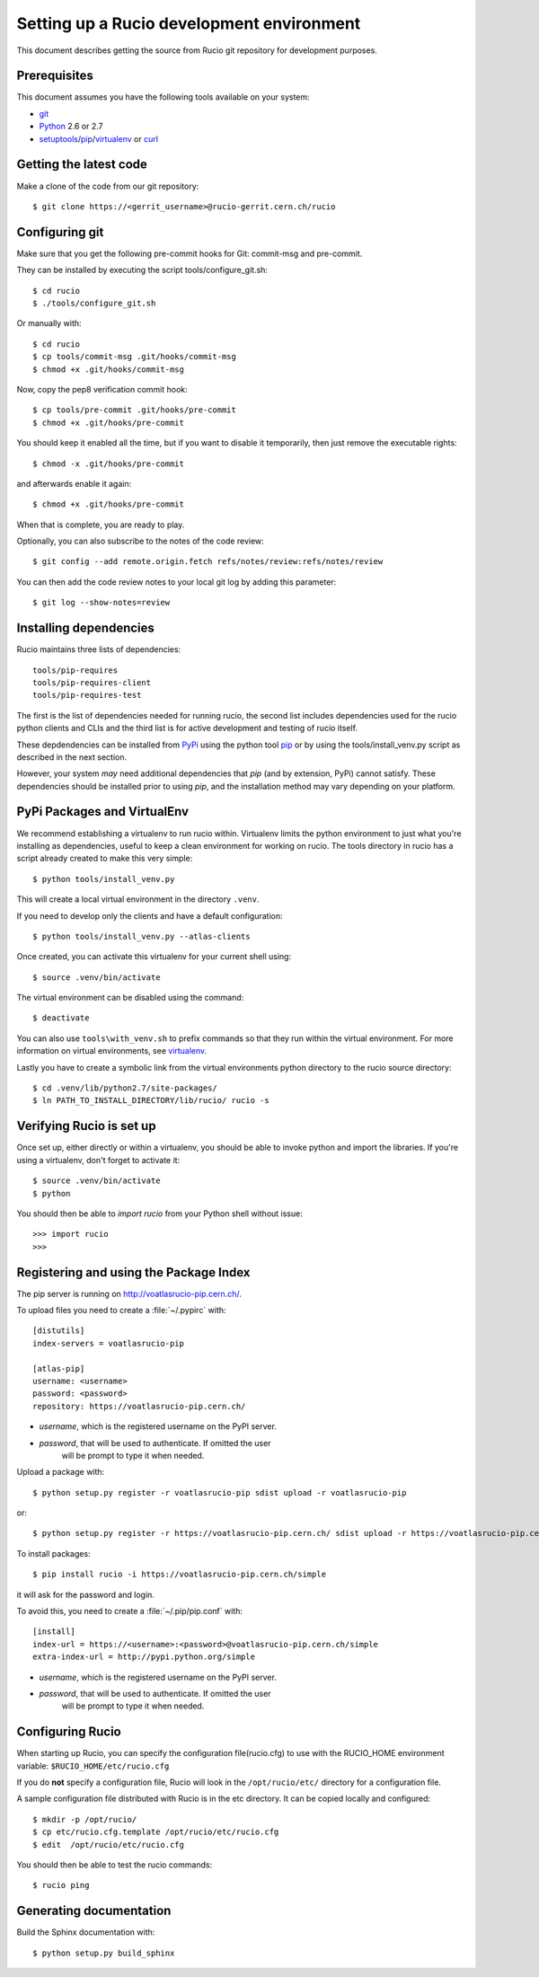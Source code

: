 ==========================================
Setting up a Rucio development environment
==========================================

This document describes getting the source from Rucio git repository for development purposes.


.. _`Git Repository`: http://github.com/openstack/keystone


Prerequisites
=============

This document assumes you have the following tools available on your system:

- git_
- Python_ 2.6 or 2.7
- setuptools_/pip_/virtualenv_ or curl_

.. _git: http://git-scm.com/
.. _Python: http://www.python.org/
.. _setuptools: http://pypi.python.org/pypi/setuptools
.. _curl: http://curl.haxx.se/

Getting the latest code
=======================

Make a clone of the code from our git repository::

    $ git clone https://<gerrit_username>@rucio-gerrit.cern.ch/rucio


.. Or, if you need to do an an anonymous checkout::
..    $ export GIT_SSL_NO_VERIFY=1
..    $ git clone https://atlas-gerrit.cern.ch:8443/p/rucio


Configuring git
===============


Make sure that you get the following pre-commit hooks for Git: commit-msg and pre-commit.

They can be installed by executing the script tools/configure_git.sh::

  $ cd rucio
  $ ./tools/configure_git.sh

Or manually with::

    $ cd rucio
    $ cp tools/commit-msg .git/hooks/commit-msg
    $ chmod +x .git/hooks/commit-msg

Now, copy the pep8 verification commit hook::

    $ cp tools/pre-commit .git/hooks/pre-commit
    $ chmod +x .git/hooks/pre-commit

You should keep it enabled all the time, but if you want to disable it temporarily, then just remove the executable rights::

    $ chmod -x .git/hooks/pre-commit

and afterwards enable it again::

    $ chmod +x .git/hooks/pre-commit

When that is complete, you are ready to play.

Optionally, you can also subscribe to the notes of the code review::

    $ git config --add remote.origin.fetch refs/notes/review:refs/notes/review

You can then add the code review notes to your local git log by adding this parameter::

    $ git log --show-notes=review


Installing dependencies
=======================

Rucio maintains three lists of dependencies::

    tools/pip-requires
    tools/pip-requires-client
    tools/pip-requires-test

The first is the list of dependencies needed for running rucio,
the second list includes dependencies used for the rucio python clients and CLIs and
the third list is for active development and testing of rucio itself.

These depdendencies can be installed from PyPi_ using the python tool pip_ or by using
the tools/install_venv.py script as described in the next section.

.. _PyPi: http://pypi.python.org/
.. _pip: http://pypi.python.org/pypi/pip

However, your system *may* need additional dependencies that `pip` (and by
extension, PyPi) cannot satisfy. These dependencies should be installed
prior to using `pip`, and the installation method may vary depending on
your platform.

PyPi Packages and VirtualEnv
============================

We recommend establishing a virtualenv to run rucio within. Virtualenv limits the python environment
to just what you're installing as dependencies, useful to keep a clean environment for working on
rucio. The tools directory in rucio has a script already created to make this very simple::

    $ python tools/install_venv.py

This will create a local virtual environment in the directory ``.venv``.

If you need to develop only the clients and have a default configuration::

    $ python tools/install_venv.py --atlas-clients

Once created, you can activate this virtualenv for your current shell using::

    $ source .venv/bin/activate

The virtual environment can be disabled using the command::

    $ deactivate

You can also use ``tools\with_venv.sh`` to prefix commands so that they run
within the virtual environment. For more information on virtual environments,
see virtualenv_.

Lastly you have to create a symbolic link from the virtual environments python directory to the rucio source directory::

    $ cd .venv/lib/python2.7/site-packages/
    $ ln PATH_TO_INSTALL_DIRECTORY/lib/rucio/ rucio -s

.. _virtualenv: http://www.virtualenv.org/


Verifying Rucio is set up
=========================

Once set up, either directly or within a virtualenv, you should be able to invoke python and import
the libraries. If you're using a virtualenv, don't forget to activate it::

	$ source .venv/bin/activate
	$ python

You should then be able to `import rucio` from your Python shell
without issue::

    >>> import rucio
    >>>

Registering and using the Package Index
=======================================

The pip server is running on http://voatlasrucio-pip.cern.ch/.

To upload files you need to create a :file:`~/.pypirc` with::

    [distutils]
    index-servers = voatlasrucio-pip

    [atlas-pip]
    username: <username>
    password: <password>
    repository: https://voatlasrucio-pip.cern.ch/

- *username*, which is the registered username on the PyPI server.
- *password*, that will be used to authenticate. If omitted the user
    will be prompt to type it when needed.

Upload a package with::

	$ python setup.py register -r voatlasrucio-pip sdist upload -r voatlasrucio-pip

or::

	$ python setup.py register -r https://voatlasrucio-pip.cern.ch/ sdist upload -r https://voatlasrucio-pip.cern.ch/


To install packages::

	$ pip install rucio -i https://voatlasrucio-pip.cern.ch/simple

it will ask for the password and login.

To avoid this, you need to create a :file:`~/.pip/pip.conf` with::

    [install]
    index-url = https://<username>:<password>@voatlasrucio-pip.cern.ch/simple
    extra-index-url = http://pypi.python.org/simple

- *username*, which is the registered username on the PyPI server.
- *password*, that will be used to authenticate. If omitted the user
    will be prompt to type it when needed.


Configuring Rucio
==================

When starting up Rucio, you can specify the configuration file(rucio.cfg) to
use with the RUCIO_HOME environment variable:  ``$RUCIO_HOME/etc/rucio.cfg``

If you do **not** specify a configuration file, Rucio will look in the ``/opt/rucio/etc/``
directory for a configuration file.

A sample configuration file distributed with Rucio is in the etc directory.
It can be copied locally and configured::

    $ mkdir -p /opt/rucio/
    $ cp etc/rucio.cfg.template /opt/rucio/etc/rucio.cfg
    $ edit  /opt/rucio/etc/rucio.cfg

You should then be able to test the rucio commands::

    $ rucio ping


Generating documentation
========================

Build the Sphinx documentation with::

	$ python setup.py build_sphinx

